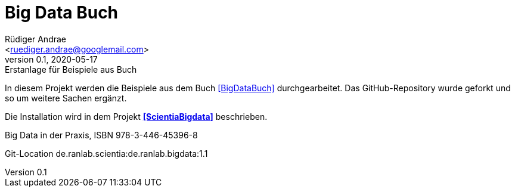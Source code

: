 = Big Data Buch =
:author: Rüdiger Andrae 
:email: <ruediger.andrae@googlemail.com>
:revnumber: 0.1
:revdate: 2020-05-17
:revremark: Erstanlage für Beispiele aus Buch
:toc: 
:toclevels: 4                                                       
:toc-title: Inhaltsverzeichnis
:icons: font
:doctype: article
ifndef::imagesdir[:imagesdir: images]
:sectnums:
:sectnumlevels: 3 

In diesem Projekt werden die Beispiele aus dem Buch <<BigDataBuch>> durchgearbeitet. Das GitHub-Repository wurde geforkt
und so um weitere Sachen ergänzt.

Die Installation wird in dem Projekt *<<ScientiaBigdata>>* beschrieben.

[[BigDataBuch]]
Big Data in der Praxis, ISBN 978-3-446-45396-8

[[ScientiaBigdata]]
Git-Location de.ranlab.scientia:de.ranlab.bigdata:1.1